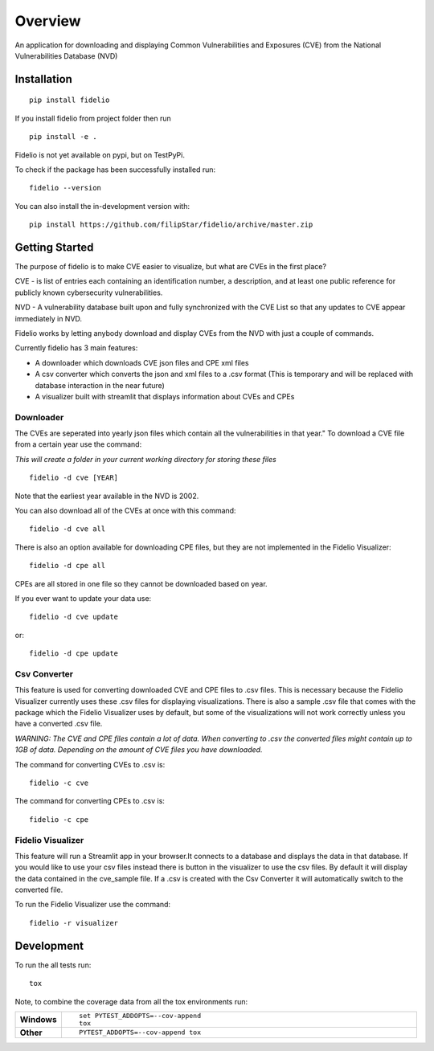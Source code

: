 ========
Overview
========

An application for downloading and displaying Common Vulnerabilities and Exposures (CVE) from the National Vulnerabilities Database (NVD)

Installation
============

::

    pip install fidelio

If you install fidelio from project folder then run
::

    pip install -e .

Fidelio is not yet available on pypi, but on TestPyPi.

To check if the package has been successfully installed run:
::

    fidelio --version

You can also install the in-development version with::

    pip install https://github.com/filipStar/fidelio/archive/master.zip


Getting Started
===============

The purpose of fidelio is to make CVE easier to visualize, but what are CVEs in the first place?

CVE - is list of entries each containing an identification number, a description, 
and at least one public reference for publicly known cybersecurity vulnerabilities.

NVD - A vulnerability database built upon and fully synchronized with the CVE List 
so that any updates to CVE appear immediately in NVD.

Fidelio works by letting anybody download and display CVEs from the NVD with just a couple of commands.

Currently fidelio has 3 main features:

- A downloader which downloads CVE json files and CPE xml files
- A csv converter which converts the json and xml files to a .csv format (This is temporary and will be replaced with database interaction in the near future)
- A visualizer built with streamlit that displays information about CVEs and CPEs


Downloader
----------

The CVEs are seperated into yearly json files which contain all the vulnerabilities in that year."
To download a CVE file from a certain year use the command: 

*This will create a folder in your current working directory for storing these files*
::

    fidelio -d cve [YEAR]

Note that the earliest year available in the NVD is 2002.

You can also download all of the CVEs at once with this command:
::

    fidelio -d cve all

There is also an option available for downloading CPE files, 
but they are not implemented in the Fidelio Visualizer:
::

    fidelio -d cpe all

CPEs are all stored in one file so they cannot be downloaded based on year.

If you ever want to update your data use:
::

    fidelio -d cve update

or:
::

    fidelio -d cpe update

Csv Converter
-------------

This feature is used for converting  downloaded CVE and CPE files to .csv files.
This is necessary because the Fidelio Visualizer currently uses these .csv files for displaying visualizations.
There is also a sample .csv file that comes with the package which the Fidelio Visualizer uses by default, but some of
the visualizations will not work correctly unless you have a converted .csv file.

*WARNING: The CVE and CPE files contain a lot of data. When converting to .csv the converted files might contain up to 1GB of data.
Depending on the amount of CVE files you have downloaded.* 

The command for converting CVEs to .csv is:
::

    fidelio -c cve

The command for converting CPEs to .csv is:
::

    fidelio -c cpe


Fidelio Visualizer
------------------

This feature will run a Streamlit app in your browser.It connects to a database and displays the data in that database.
If you would like to use your csv files instead there is button in the visualizer to use the csv files.
By default it will display the data contained in the cve_sample file.
If a .csv is created with the Csv Converter it will automatically switch to the converted file.

To run the Fidelio Visualizer use the command:
::

    fidelio -r visualizer


Development
===========

To run the all tests run::

    tox

Note, to combine the coverage data from all the tox environments run:

.. list-table::
    :widths: 10 90
    :stub-columns: 1

    - - Windows
      - ::

            set PYTEST_ADDOPTS=--cov-append
            tox

    - - Other
      - ::

            PYTEST_ADDOPTS=--cov-append tox
            
